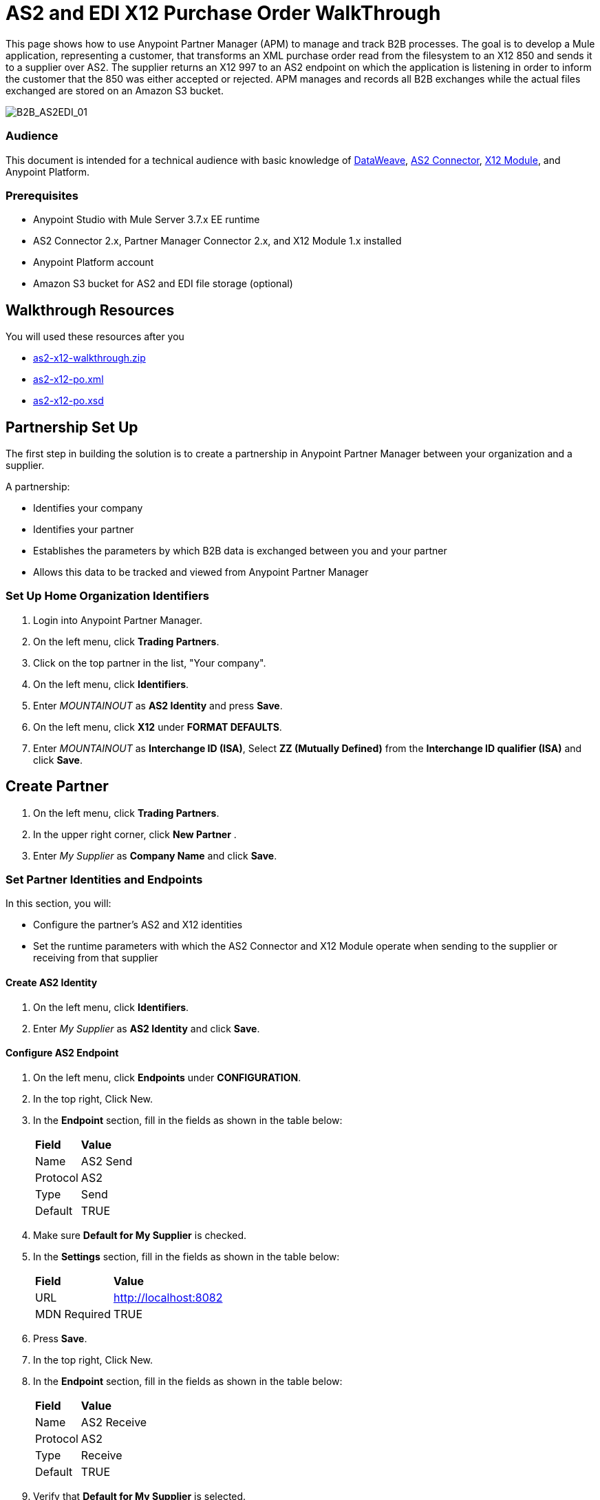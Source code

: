 = AS2 and EDI X12 Purchase Order WalkThrough
:keywords: b2b, as2, edi, x12, datamapper



This page shows how to use Anypoint Partner Manager (APM) to manage and track B2B processes. The goal is to  develop a Mule application, representing a customer, that transforms an XML purchase order read from the filesystem to an X12 850 and sends it to a supplier over AS2.
The supplier returns an X12 997 to an AS2 endpoint on which the application is listening in order to inform the customer that the 850 was either accepted or rejected.
APM manages and records all B2B exchanges while the actual files exchanged are stored on an Amazon S3 bucket.

image:B2B_AS2EDI_01.png[B2B_AS2EDI_01]

=== Audience

This document is intended for a technical audience with basic knowledge of link:/mule-user-guide/v/3.8/dataweave[DataWeave], link:http://modusintegration.github.io/mule-connector-as2/[AS2 Connector], link:/anypoint-b2b/x12-module[X12 Module], and Anypoint Platform.

=== Prerequisites

* Anypoint Studio with Mule Server 3.7.x EE runtime
* AS2 Connector 2.x, Partner Manager Connector 2.x, and X12 Module 1.x installed
* Anypoint Platform account
* Amazon S3 bucket for AS2 and EDI file storage (optional)

== Walkthrough Resources

You will used these resources after you

* link:_attachments/as2-x12-walkthrough.zip[as2-x12-walkthrough.zip]
* link:_attachments/as2-x12-po.xml[as2-x12-po.xml]
* link:_attachments/as2-x12-po.xsd[as2-x12-po.xsd]



== Partnership Set Up

The first step in building the solution is to create a partnership in Anypoint Partner Manager between your organization and a supplier.

A partnership:

* Identifies your company
* Identifies your partner
* Establishes the parameters by which B2B data is exchanged between you and your partner
* Allows this data to be tracked and viewed from Anypoint Partner Manager

=== Set Up Home Organization Identifiers

. Login into Anypoint Partner Manager.
. On the left menu, click *Trading Partners*.
. Click on the top partner in the list, "Your company".
. On the left menu, click *Identifiers*.
. Enter _MOUNTAINOUT_ as *AS2 Identity* and press *Save*.
. On the left menu, click *X12* under *FORMAT DEFAULTS*.
. Enter _MOUNTAINOUT_ as *Interchange ID (ISA)*, Select *ZZ (Mutually Defined)* from the *Interchange ID qualifier (ISA)* and click *Save*.

== Create Partner

. On the left menu, click *Trading Partners*.
. In the upper right corner, click *New Partner* .
. Enter _My Supplier_ as *Company Name* and click *Save*.

=== Set Partner Identities and Endpoints

In this section, you will:

* Configure the partner's AS2 and X12 identities
* Set the runtime parameters with which the AS2 Connector and X12 Module operate when sending to the supplier or receiving from that supplier

==== Create AS2 Identity
. On the left menu, click *Identifiers*.
. Enter _My Supplier_ as *AS2 Identity* and click *Save*.

==== Configure AS2 Endpoint

. On the left menu, click *Endpoints* under *CONFIGURATION*.
. In the top right, Click New.
. In the *Endpoint* section, fill in the fields as shown in the table below:
+
[%autowidth.spread]
|===
|*Field* |*Value*
|Name |AS2 Send
|Protocol |AS2
|Type |Send
|Default |TRUE
|===
+
. Make sure *Default for My Supplier* is checked.
. In the *Settings* section, fill in the fields as shown in the table below:
+
[%autowidth.spread]
|===
|*Field* |*Value*
|URL |http://localhost:8082
|MDN Required |TRUE
|===
+
. Press *Save*.
. In the top right, Click New.
. In the *Endpoint* section, fill in the fields as shown in the table below:
+
[%autowidth.spread]
|===
|*Field* |*Value*
|Name |AS2 Receive
|Protocol |AS2
|Type |Receive
|Default |TRUE
|===
+
. Verify that *Default for My Supplier* is selected.
. In the *Settings* section, fill in the fields as shown in the table below:
+
[%autowidth.spread]
|===
|*Field* |*Value*
|URL |http://localhost:8081
|Default |TRUE
|===
+
. Click *Save*, then click *Endpoints* with the back arrow on the left menu.

==== Configure X12 Endpoint

. On the left menu, click *X12* under *FORMAT DEFAULTS*.
. Enter _My Supplier_ as *Interchange ID (ISA)*, Select *ZZ (Mutually Defined)* from the *Interchange ID qualifier (ISA)*.
. In the *Inbound* section, fill in the fields as shown in the table below: 
+
[%autowidth.spread]
|===
|*Field* |*Value*
|Interchange sender ID qualifier  (ISA 05) |ZZ
|Interchange sender ID (ISA 06) |MY-SUPPLIER
|Require unique GS control numbers (GS 06) |FALSE
|===
+
. In the *Outbound* section, fill in the fields as shown in the table below:
+
[%autowidth.spread]
|===
|*Field* |*Value*
|Interchange receiver ID qualifier (ISA 07) |ZZ
|Interchange receiver ID (ISA 08) |MY-SUPPLIER
|Repetition separator character (ISA 11) |U
|Default Interchange usage indicator (ISA 15) |Test
|Component element separator character (ISA 16) |>
|Segment terminator character |~
|Data Element Delimiter |*
|Character set |Extended
|Character encoding |ASCII
|Line ending between segments |LFCR
|Require unique GS control numbers (GS 06) |TRUE
|===

. Press *Save*.

== Identify or Create an API Key

In order to create a Mule project, you must enter an link:/anyypoint-b2b/glossary#secta[API Key] and an link:/anypoint-b2b/glossary#secte[Environment ID].

If you have an existing API Key, use it. If you do not know it, consult your organization's MuleSoft representative.

If your organization has not created an API Key, you can create one.

WARNING: The API Key is used by any Mule application across your entire Master link:/access-management/organization[Organization] that communicates with Anypoint Partner Manager. Therefore, before you create a new API Key, coordinate with your organization's MuleSoft administrator to ensure that none of your organization's processes are using an existing API Key because, if they are, creating a new API Key will cause them to cease functioning. In that case, instead of creating a new API Key, use the existing API Key.

To obtain a key, see link:/anypoint-b2b/administration#create-a-new-api-key[Create a New API Key].


You can determine your environment ID on the same page that you create a new API key.

== Setup the Mule project

. Download the link:_attachments/as2-x12-walkthrough.zip[as2-x12-walkthrough.zip application], and unzip.
. Import the application in Anypoint Studio: click *File* > *Import* > *Anypoint Studio Project from External Location*. Click *Next*, select the downloaded application, and click *Finish*.
. Click the file _customer.xml_ in the app directory, and select the Global view tab. Double-click the B2B global element configuration and insert the API key you created from Anypoint Partner Manager.

== Run the Project

. Right-click on the imported project directory _as2-x12-walkthrough_. Select *Run As* and click *Mule Application*.
. Inside the project is a file in _src/test/resources_ called link:_attachments/as2-x12-po.xml[po.xml]. Create a copy and place it in the _outbox_ directory.
. The file should disappear from the directory since the File message source deletes the file once it reads it.
. Access the B2B Transmissions view in Anypoint Partner Manager to confirm that the AS2 and X12 transmissions have taken place.


////
== Run Application

. Run the application as a *Mule Application*. On startup, the application creates the _outbox_ directory in the project’s root directory. If the _outbox_ directory isn’t visible, try refreshing the project in the *Package Explorer* view.

. Drop the purchase order file _po.xml_, included with this document, in the _outbox_ directory. The file should disappear from the directory since the *File* inbound endpoint deletes the file after it reads it.
. Access the B2B Transmissions page in Anypoint Partner Manager to confirm that the AS2 and X12 transmissions have taken place.
+
////

image:B2B_AS2EDI_22.png[B2B_AS2EDI_22]
